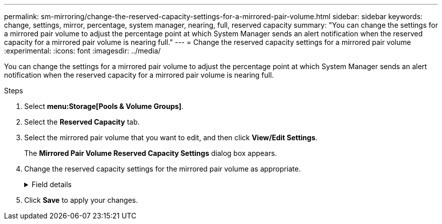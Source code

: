 ---
permalink: sm-mirroring/change-the-reserved-capacity-settings-for-a-mirrored-pair-volume.html
sidebar: sidebar
keywords: change, settings, mirror, percentage, system manager, nearing, full, reserved capacity
summary: "You can change the settings for a mirrored pair volume to adjust the percentage point at which System Manager sends an alert notification when the reserved capacity for a mirrored pair volume is nearing full."
---
= Change the reserved capacity settings for a mirrored pair volume
:experimental:
:icons: font
:imagesdir: ../media/

[.lead]
You can change the settings for a mirrored pair volume to adjust the percentage point at which System Manager sends an alert notification when the reserved capacity for a mirrored pair volume is nearing full.

.Steps

. Select *menu:Storage[Pools & Volume Groups]*.
. Select the *Reserved Capacity* tab.
. Select the mirrored pair volume that you want to edit, and then click *View/Edit Settings*.
+
The *Mirrored Pair Volume Reserved Capacity Settings* dialog box appears.

. Change the reserved capacity settings for the mirrored pair volume as appropriate.
+
.Field details
[%collapsible]
====
[cols="1a,3a",options="header"]
|===
| Setting| Description
a|
Alert me when...
a|
Use the spinner box to adjust the percentage point at which System Manager sends an alert notification when the reserved capacity for a mirrored pair is nearing full.

When the reserved capacity for the mirrored pair exceeds the specified threshold, System Manager sends an alert, allowing you time to increase reserved capacity.

NOTE: Changing the Alert setting for one mirrored pair changes the Alert setting for all mirrored pairs that belong to the same mirror consistency group.

|===
====
. Click *Save* to apply your changes.
